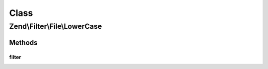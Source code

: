 .. Filter/File/LowerCase.php generated using docpx on 01/30/13 03:02pm


Class
*****

Zend\\Filter\\File\\LowerCase
=============================

Methods
-------

filter
++++++

.. function:: filter()


    Defined by Zend\Filter\Filter
    
    Does a lowercase on the content of the given file

    :param string|array: Full path of file to change or $_FILES data array

    :rtype: string|array The given $value

    :throws: Exception\InvalidArgumentException 
    :throws: Exception\RuntimeException 



